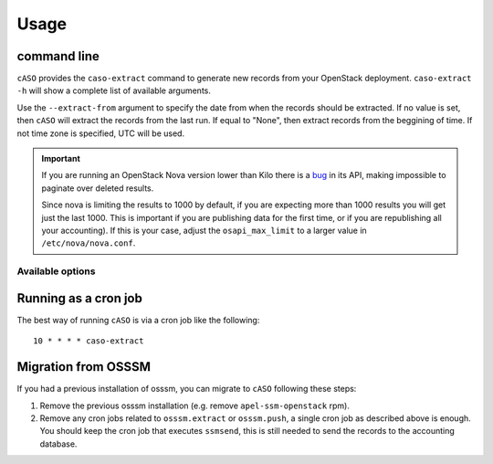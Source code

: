 ..
      Copyright 2015 Spanish National Research Council

      Licensed under the Apache License, Version 2.0 (the "License"); you may
      not use this file except in compliance with the License. You may obtain
      a copy of the License at

          http://www.apache.org/licenses/LICENSE-2.0

      Unless required by applicable law or agreed to in writing, software
      distributed under the License is distributed on an "AS IS" BASIS, WITHOUT
      WARRANTIES OR CONDITIONS OF ANY KIND, either express or implied. See the
      License for the specific language governing permissions and limitations
      under the License.

========
Usage
========

command line
------------

``cASO`` provides the ``caso-extract`` command to generate new records from
your OpenStack deployment.
``caso-extract -h`` will show a complete list of available arguments.

Use the ``--extract-from`` argument to specify the date from when the records
should be extracted. If no value is set, then ``cASO`` will extract the records
from the last run. If equal to "None", then extract records from the beggining
of time.  If not time zone is specified, UTC will be used.

.. important::
   If you are running an OpenStack Nova version lower than Kilo there is a
   `bug <https://bugs.launchpad.net/nova/+bug/1398086>`_ in its API, making
   impossible to paginate over deleted results.

   Since nova is limiting the results to 1000 by default, if you are expecting
   more than 1000 results you will get just the last 1000.  This is important
   if you are publishing data for the first time, or if you are republishing
   all your accounting). If this is your case, adjust the ``osapi_max_limit``
   to a larger value in ``/etc/nova/nova.conf``.

Available options
=================

.. option:: --config-dir DIR

  Path to a config directory to pull `*.conf` files from. This file set is
  sorted, so as to provide a predictable parse order if individual options are
  over-ridden. The set is parsed after the file(s) specified via previous
  --config-file, arguments hence over-ridden options in the directory take
  precedence.  This option must be set from the command-line.

.. option:: --config-file PATH

  Path to a config file to use. Multiple config files can be specified, with
  values in later files taking precedence. Defaults to None. This option must
  be set from the command-line.

.. option:: --debug, -d

  If set to true, the logging level will be set to DEBUG
                        instead of the default INFO level.
.. option:: --dry-run, --dry_run

  Extract records but do not push records to SSM. This will not update the last
  run date.

.. option:: --extract-from EXTRACT_FROM, --extract_from EXTRACT_FROM

   Extract records that have changed after this date.  This means that if a
   record has started before this date, and it has changed after this date
   (i.e. it is still running or it has ended) it will be reported. If it is not
   set, extract records from last run. If it is set to None and last run file
   is not present, it will extract records from the beginning of time. If no
   time zone is specified, UTC will be used.

.. option:: --extract-to EXTRACT_TO, --extract_to EXTRACT_TO

   Extract record changes until this date. If it is not set, we use now. If a
   server has ended after this date, it will be included, but the consuption
   reported will end on this date. If no time zone is specified, UTC will be
   used.
.. option:: --extractor EXTRACTOR

   Which extractor to use for getting the data. If you do not specify anything,
   nova will be used. Allowed values: nova, ceilometer

.. option:: --projects PROJECTS, --tenants PROJECTS

   List of projects to extract accounting records from.


Running as a cron job
---------------------

The best way of running ``cASO`` is via a cron job like the following::

    10 * * * * caso-extract

Migration from OSSSM
--------------------

If you had a previous installation of osssm, you can migrate to ``cASO``
following these steps:

#. Remove the previous osssm installation (e.g. remove ``apel-ssm-openstack`` rpm).
#. Remove any cron jobs related to ``osssm.extract`` or ``osssm.push``, a single
   cron job as described above is enough. You should keep the cron job that executes
   ``ssmsend``, this is still needed to send the records to the accounting database.
